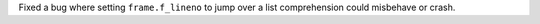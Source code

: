 Fixed a bug where setting ``frame.f_lineno`` to jump over a list comprehension could misbehave or crash.
